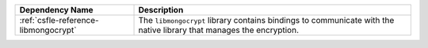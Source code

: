 .. list-table::
    :header-rows: 1
    :widths: 30 70

    * - Dependency Name
      - Description

    * - :ref:`csfle-reference-libmongocrypt`
      - The ``libmongocrypt`` library contains bindings to communicate
        with the native library that manages the encryption.
